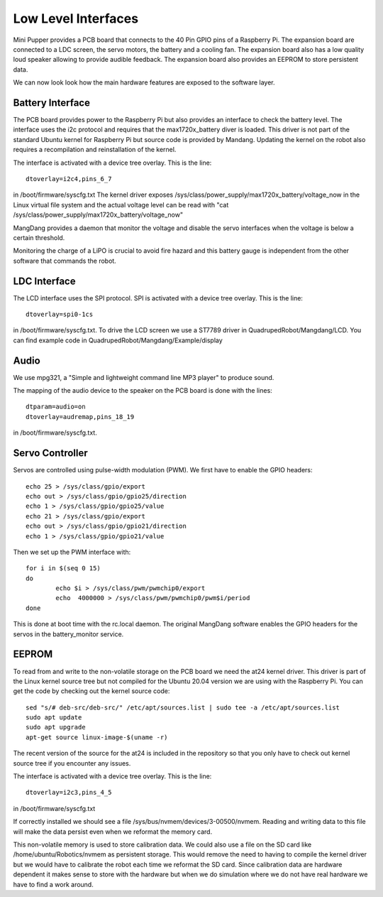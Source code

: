 Low Level Interfaces
====================

Mini Pupper provides a PCB board that connects to the 40 Pin GPIO pins of a Raspberry Pi. The expansion board are connected to a LDC screen, the servo motors, the battery and a cooling fan. The expansion board also has a low quality loud speaker allowing to provide audible feedback. The expansion board also provides an EEPROM to store persistent data.

We can now look look how the main hardware features are exposed to the software layer.

Battery Interface
-----------------

The PCB board provides power to the Raspberry Pi but also provides an interface to check the battery level. The interface uses the i2c protocol and requires that the max1720x_battery diver is loaded. This driver is not part of the standard Ubuntu kernel for Raspberry Pi but source code is provided by Mandang. Updating the kernel on the robot also requires a recompilation and reinstallation of the kernel.

The interface is activated with a device tree overlay. This is the line::

  dtoverlay=i2c4,pins_6_7
  
in /boot/firmware/syscfg.txt The kernel driver exposes /sys/class/power_supply/max1720x_battery/voltage_now in the Linux virtual file system and the actual voltage level can be read with "cat /sys/class/power_supply/max1720x_battery/voltage_now"

MangDang provides a daemon that monitor the voltage and disable the servo interfaces when the voltage is below a certain threshold.

Monitoring the charge of a LiPO is crucial to avoid fire hazard and this battery gauge is independent from the other software that commands the robot.

LDC Interface
-------------

The LCD interface uses the SPI protocol. SPI is activated with a device tree overlay. This is the line::

  dtoverlay=spi0-1cs

in /boot/firmware/syscfg.txt. To drive the LCD screen we use a ST7789 driver in QuadrupedRobot/Mangdang/LCD. You can find example code in QuadrupedRobot/Mangdang/Example/display

Audio
-----

We use mpg321, a "Simple and lightweight command line MP3 player" to produce sound. 

The mapping of the audio device to the speaker on the PCB board is done with the lines::

  dtparam=audio=on
  dtoverlay=audremap,pins_18_19

in /boot/firmware/syscfg.txt.

Servo Controller
----------------

Servos are controlled using pulse-width modulation (PWM). We first have to enable the GPIO headers::

  echo 25 > /sys/class/gpio/export
  echo out > /sys/class/gpio/gpio25/direction
  echo 1 > /sys/class/gpio/gpio25/value
  echo 21 > /sys/class/gpio/export
  echo out > /sys/class/gpio/gpio21/direction
  echo 1 > /sys/class/gpio/gpio21/value

Then we set up the PWM interface with::

  for i in $(seq 0 15)
  do
          echo $i > /sys/class/pwm/pwmchip0/export
          echo  4000000 > /sys/class/pwm/pwmchip0/pwm$i/period
  done

This is done at boot time with the rc.local daemon. The original MangDang software enables the GPIO headers for the servos in the battery_monitor service.

EEPROM
------

To read from and write to the non-volatile storage on the PCB board we need the at24 kernel driver. This driver is part of the Linux kernel source tree but not compiled for the Ubuntu 20.04 version we are using with the Raspberry Pi. You can get the code by checking out the kernel source code::

  sed "s/# deb-src/deb-src/" /etc/apt/sources.list | sudo tee -a /etc/apt/sources.list
  sudo apt update
  sudo apt upgrade
  apt-get source linux-image-$(uname -r)

The recent version of the source for the at24 is included in the repository so that you only have to check out kernel source tree if you encounter any issues.

The interface is activated with a device tree overlay. This is the line::

  dtoverlay=i2c3,pins_4_5

in /boot/firmware/syscfg.txt

If correctly installed we should see a file /sys/bus/nvmem/devices/3-00500/nvmem. Reading and writing data to this file will make the data persist even when we reformat the memory card.

This non-volatile memory is used to store calibration data. We could also use a file on the SD card like /home/ubuntu/Robotics/nvmem as persistent storage. This would remove the need to having to compile the kernel driver but we would have to calibrate the robot each time we reformat the SD card. Since calibration data are hardware dependent it makes sense to store with the hardware but when we do simulation where we do not have real hardware we have to find a work around.
